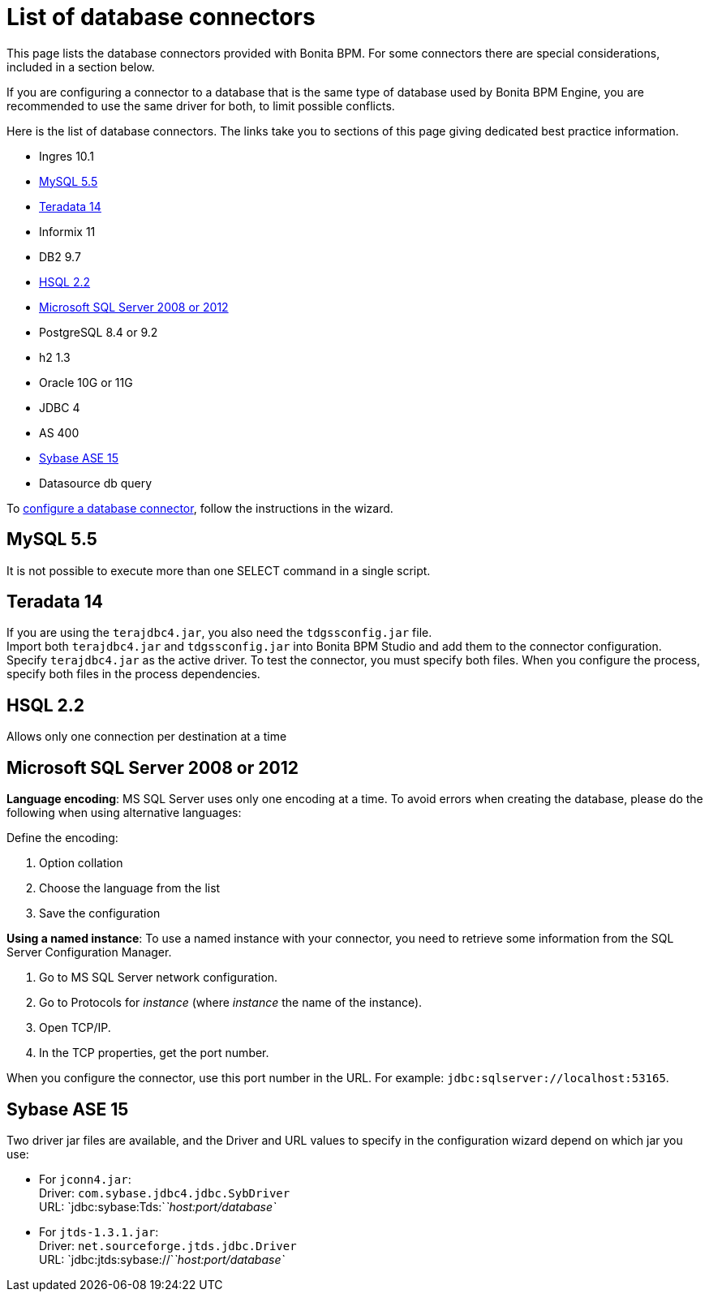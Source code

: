 = List of database connectors
:description: This page lists the database connectors provided with Bonita BPM. For some connectors there are special considerations, included in a section below.

This page lists the database connectors provided with Bonita BPM. For some connectors there are special considerations, included in a section below.

If you are configuring a connector to a database that is the same type of database used by Bonita BPM Engine, you are recommended to use the same driver for both, to limit possible conflicts.

Here is the list of database connectors. The links take you to sections of this page giving dedicated best practice information.

* Ingres 10.1
* <<mysql,MySQL 5.5>>
* <<teradata,Teradata 14>>
* Informix 11
* DB2 9.7
* <<hsql,HSQL 2.2>>
* <<mssql,Microsoft SQL Server 2008 or 2012>>
* PostgreSQL 8.4 or 9.2
* h2 1.3
* Oracle 10G or 11G
* JDBC 4
* AS 400
* <<sysbase,Sybase ASE 15>>
* Datasource db query

To xref:database-connector-configuration.adoc[configure a database connector], follow the instructions in the wizard.

[#mysql]

== MySQL 5.5

It is not possible to execute more than one SELECT command in a single script.

[#teradata]

== Teradata 14

If you are using the `terajdbc4.jar`, you also need the `tdgssconfig.jar` file. +
Import both `terajdbc4.jar` and `tdgssconfig.jar` into Bonita BPM Studio and add them to the connector configuration. +
Specify `terajdbc4.jar` as the active driver. To test the connector, you must specify both files. When you configure the process, specify both files in the process dependencies.

[#hsql]

== HSQL 2.2

Allows only one connection per destination at a time

[#mssql]

== Microsoft SQL Server 2008 or 2012

*Language encoding*: MS SQL Server uses only one encoding at a time. To avoid errors when creating the database, please do the following when using alternative languages:

Define the encoding:

. Option collation
. Choose the language from the list
. Save the configuration

*Using a named instance*: To use a named instance with your connector, you need to retrieve some information from the SQL Server Configuration Manager.

. Go to MS SQL Server network configuration.
. Go to Protocols for _instance_ (where _instance_ the name of the instance).
. Open TCP/IP.
. In the TCP properties, get the port number.

When you configure the connector, use this port number in the URL. For example: `jdbc:sqlserver://localhost:53165`.

[#sysbase]

== Sybase ASE 15

Two driver jar files are available, and the Driver and URL values to specify in the configuration wizard depend on which jar you use:

* For `jconn4.jar`: +
Driver: `com.sybase.jdbc4.jdbc.SybDriver` +
URL: `jdbc:sybase:Tds:`_`host:port/database`_
* For `jtds-1.3.1.jar`: +
Driver: `net.sourceforge.jtds.jdbc.Driver` +
URL: `jdbc:jtds:sybase://`_`host:port/database`_
